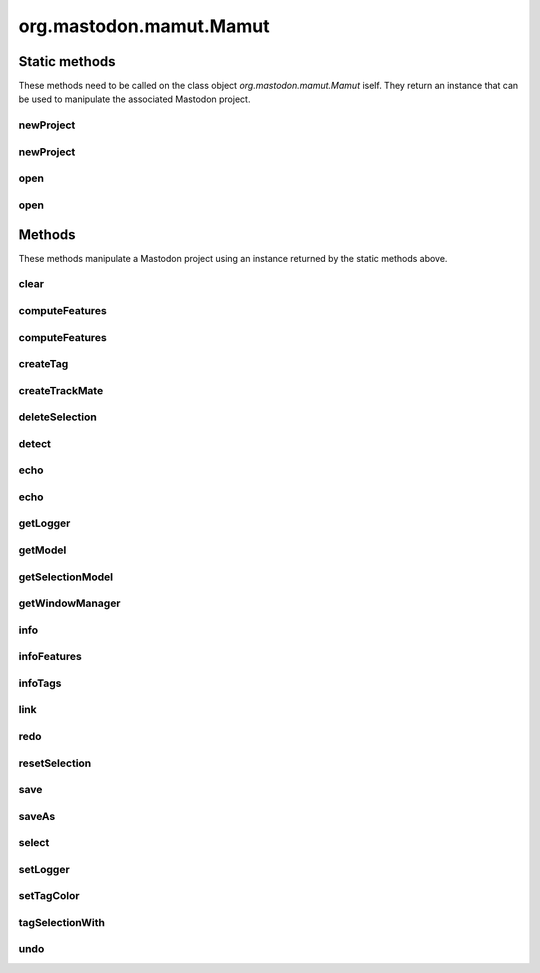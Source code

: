 .. java:import:: java.awt Color

.. java:import:: java.io File

.. java:import:: java.io IOException

.. java:import:: java.util ArrayList

.. java:import:: java.util Collection

.. java:import:: java.util Iterator

.. java:import:: java.util List

.. java:import:: java.util Map

.. java:import:: java.util Optional

.. java:import:: java.util Random

.. java:import:: java.util.concurrent.atomic AtomicInteger

.. java:import:: java.util.concurrent.locks ReentrantReadWriteLock

.. java:import:: org.mastodon.collection RefSet

.. java:import:: org.mastodon.feature Feature

.. java:import:: org.mastodon.feature FeatureModel

.. java:import:: org.mastodon.feature FeatureSpec

.. java:import:: org.mastodon.feature FeatureSpecsService

.. java:import:: org.mastodon.graph GraphIdBimap

.. java:import:: org.mastodon.graph.algorithm RootFinder

.. java:import:: org.mastodon.mamut.feature MamutFeatureComputer

.. java:import:: org.mastodon.mamut.feature MamutFeatureComputerService

.. java:import:: org.mastodon.mamut.model Link

.. java:import:: org.mastodon.mamut.model Model

.. java:import:: org.mastodon.mamut.model ModelGraph

.. java:import:: org.mastodon.mamut.model ModelUtils

.. java:import:: org.mastodon.mamut.model Spot

.. java:import:: org.mastodon.mamut.project MamutProject

.. java:import:: org.mastodon.mamut.project MamutProjectIO

.. java:import:: org.mastodon.mamut.selectioncreator SelectionParser

.. java:import:: org.mastodon.model SelectionModel

.. java:import:: org.mastodon.model.tag ObjTagMap

.. java:import:: org.mastodon.model.tag TagSetModel

.. java:import:: org.mastodon.model.tag TagSetStructure

.. java:import:: org.mastodon.model.tag TagSetStructure.Tag

.. java:import:: org.mastodon.model.tag TagSetStructure.TagSet

.. java:import:: org.mastodon.tracking.detection DetectionUtil

.. java:import:: org.mastodon.tracking.detection DetectorKeys

.. java:import:: org.mastodon.tracking.linking LinkerKeys

.. java:import:: org.mastodon.tracking.linking LinkingUtils

.. java:import:: org.mastodon.tracking.mamut.detection DoGDetectorMamut

.. java:import:: org.mastodon.tracking.mamut.linking SimpleSparseLAPLinkerMamut

.. java:import:: org.mastodon.tracking.mamut.trackmate Settings

.. java:import:: org.mastodon.tracking.mamut.trackmate TrackMate

.. java:import:: org.mastodon.views.bdv SharedBigDataViewerData

.. java:import:: org.scijava Context

.. java:import:: org.scijava.command CommandInfo

.. java:import:: org.scijava.command CommandService

.. java:import:: org.scijava.log AbstractLogService

.. java:import:: org.scijava.log LogLevel

.. java:import:: org.scijava.log LogMessage

.. java:import:: org.scijava.log Logger

.. java:import:: org.scijava.module ModuleItem

.. java:import:: loci.formats FormatException

.. java:import:: mpicbg.spim.data SpimDataException


org.mastodon.mamut.Mamut
========================

.. java:package:: org.mastodon.mamut
   :noindex:

.. java:type:: public class Mamut

   Main gateway for scripting Mastodon.

   This should be the entry point to create a new project or open an existing one via the \ :java:ref:`open(String)`\  and \ :java:ref:`newProject(String)`\  static methods. Once an instance is obtained this way, a Mastodon project can be manipulated with the instance methods.

   The gateways used in scripting are called Mamut and TrackMate. We chose these names to underly that this application offer functionalities that are similar to that of the MaMuT and TrackMate software, but improved. Nonetheless, all the code used is from Mastodon and allows only dealing with Mastodon projects.

   :author: Jean-Yves Tinevez

Static methods
--------------

These methods need to be called on the class object `org.mastodon.mamut.Mamut` iself.
They return an instance that can be used to manipulate the associated Mastodon project.

newProject
^^^^^^^^^^

.. java:method:: public static final Mamut newProject(String bdvFile, Context context) throws IOException, SpimDataException, FormatException
   :outertype: Mamut

   Creates a new Mastodon project analyzing the specified image data.

   :param bdvFile: a path to a BDV XML file. It matters not whether the image data is stored locally or remotely.
   :param context: an existing, non-\ ``null``\  \ :java:ref:`Context`\  instance to use to open the project.
   :throws IOException: when an error occurs trying to locate and open the file.
   :throws SpimDataException: when an error occurs trying to open the image data.
   :throws FormatException: when an error occurs with the image file format.
   :return: a new \ :java:ref:`Mamut`\  instance.

newProject
^^^^^^^^^^

.. java:method:: public static final Mamut newProject(String bdvFile) throws IOException, SpimDataException, FormatException
   :outertype: Mamut

   Creates a new Mastodon project analyzing the specified image data.

   A new \ :java:ref:`Context`\  is created along this call.

   :param bdvFile: a path to a BDV XML file. It matters not whether the image data is stored locally or remotely.
   :throws IOException: when an error occurs trying to locate and open the file.
   :throws SpimDataException: when an error occurs trying to open the image data.
   :throws FormatException: when an error occurs with the image file format.
   :return: a new \ :java:ref:`Mamut`\  instance.

open
^^^^

.. java:method:: public static final Mamut open(String mamutProject) throws IOException, SpimDataException, FormatException
   :outertype: Mamut

   Opens an existing Mastodon project and returns a \ :java:ref:`Mamut`\  instance that can manipulate it.

   A new \ :java:ref:`Context`\  is created along this call.

   :param mamutProject: the path to the Mastodon file.
   :throws IOException: when an error occurs trying to locate and open the file.
   :throws SpimDataException: when an error occurs trying to open the image data.
   :throws FormatException: when an error occurs with the image file format.
   :return: a new \ :java:ref:`Mamut`\  instance.

open
^^^^

.. java:method:: public static final Mamut open(String mamutProject, Context context) throws IOException, SpimDataException, FormatException
   :outertype: Mamut

   Opens an existing Mastodon project and returns a \ :java:ref:`Mamut`\  instance that can manipulate it.

   :param mamutProject: the path to the Mastodon file.
   :param context: an existing, non-\ ``null``\  \ :java:ref:`Context`\  instance to use to open the project.
   :throws IOException: when an error occurs trying to locate and open the file.
   :throws SpimDataException: when an error occurs trying to open the image data.
   :throws FormatException: when an error occurs with the image file format.
   :return: a new \ :java:ref:`Mamut`\  instance.


Methods
-------

These methods manipulate a Mastodon project using an instance returned by the static methods above.

clear
^^^^^

.. java:method:: public void clear()
   :outertype: Mamut

   Clears the content of the data model. Can be undone.

computeFeatures
^^^^^^^^^^^^^^^

.. java:method:: public void computeFeatures(String... featureKeys)
   :outertype: Mamut

   Computes the specified features.

   :param featureKeys: the names of the feature computer to use for computation. It matters not whether the feature is for spots, links, ...

computeFeatures
^^^^^^^^^^^^^^^

.. java:method:: public void computeFeatures(boolean forceComputeAll, String... featureKeys)
   :outertype: Mamut

   Computes the specified features, possible forcing recomputation for all data items, regardless of whether they are in sync or not.

   :param forceComputeAll: if \ ``true``\ , will force recomputation for all data items. If \ ``false``\ , feature values that are in sync won't be recomputed.
   :param featureKeys: the names of the feature computer to use for computation. It matters not whether the feature is for spots, links, ...

createTag
^^^^^^^^^

.. java:method:: public void createTag(String tagSetName, String... labels)
   :outertype: Mamut

   Creates a new tag-set and several tags for this tag-set.

   :param tagSetName: the tag-set name.
   :param labels: the list of labels to create in this tag-set.

createTrackMate
^^^^^^^^^^^^^^^

.. java:method:: public TrackMateProxy createTrackMate()
   :outertype: Mamut

   Creates and returns a new \ :java:ref:`TrackMateProxy`\  instance. This instance can then be used to configure tracking on the image analyzed in this current \ :java:ref:`Mamut`\  instance.

   It is perfectly possible to create and configure separately several \ :java:ref:`TrackMateProxy`\  instances. Tracking results will be combined depending on the instances configuration.

   :return: a new \ :java:ref:`TrackMateProxy`\  instance.

deleteSelection
^^^^^^^^^^^^^^^

.. java:method:: public void deleteSelection()
   :outertype: Mamut

   Deletes all the data items (spots and tracks) currently in the selection.

detect
^^^^^^

.. java:method:: public void detect(double radius, double threshold)
   :outertype: Mamut

   Performs detection of spots in the image data with the default detection algorithm (the DoG detector).

   :param radius: the radius of spots to detect, in the physical units of the image data.
   :param threshold: the threshold on quality of detection below which to reject detected spots.

echo
^^^^

.. java:method:: public void echo()
   :outertype: Mamut

   Prints the content of the data model as two tables as text in the logger output.

echo
^^^^

.. java:method:: public void echo(int nLines)
   :outertype: Mamut

   Prints the first N data items of the content of the data model as two tables as text in the logger output.

   :param nLines: the number of data items to print.

getLogger
^^^^^^^^^

.. java:method:: public Logger getLogger()
   :outertype: Mamut

   Returns the logger instance to use to send messages and errors.

   :return: the logger instance.

getModel
^^^^^^^^

.. java:method:: public Model getModel()
   :outertype: Mamut

   Returns the data model manipulated by this \ :java:ref:`Mamut`\  instance.

   :return: the data model.

getSelectionModel
^^^^^^^^^^^^^^^^^

.. java:method:: public SelectionModel<Spot, Link> getSelectionModel()
   :outertype: Mamut

   Returns the selection model manipulated by this \ :java:ref:`Mamut`\  instance.

   :return: the selection model.

getWindowManager
^^^^^^^^^^^^^^^^

.. java:method:: public WindowManager getWindowManager()
   :outertype: Mamut

   Returns the \ :java:ref:`WindowManager`\  gateway used to create views of the data used in this \ :java:ref:`Mamut`\  instance.

   :return: the \ :java:ref:`WindowManager`\  gateway.

info
^^^^

.. java:method:: public void info()
   :outertype: Mamut

   Prints a summary information to the logger output.

infoFeatures
^^^^^^^^^^^^

.. java:method:: public void infoFeatures()
   :outertype: Mamut

   Prints summary information on the feature computers known to Mastodon to the logger output.

infoTags
^^^^^^^^

.. java:method:: public void infoTags()
   :outertype: Mamut

   Prints summary information on the tag-sets and tags currently present in the current Mastodon project.

link
^^^^

.. java:method:: public void link(double maxLinkingDistance, int maxFrameGap)
   :outertype: Mamut

   Performs linking of existing spots using the default linking algorithm (the Simple LAP linker).

   :param maxLinkingDistance: the max linking distance (in physical unit) beyond which to forbid linking.
   :param maxFrameGap: the max difference in frames for bridging gaps (missed detections).

redo
^^^^

.. java:method:: public void redo()
   :outertype: Mamut

   Redo the last changes. Can be called several times.

resetSelection
^^^^^^^^^^^^^^

.. java:method:: public void resetSelection()
   :outertype: Mamut

   Clears the current selection.

save
^^^^

.. java:method:: public boolean save()
   :outertype: Mamut

   Saves the Mastodon project of this instance to a Mastodon file.

   This method will return an error if a Mastodon file for the project has not been specified a first time with the \ :java:ref:`saveAs(String)`\  method.

   :return: \ ``true``\  if saving happened without errors. Otherwise an error message is sent to the \ :java:ref:`Logger`\  instance.

saveAs
^^^^^^

.. java:method:: public boolean saveAs(String mastodonFile)
   :outertype: Mamut

   Saves the Mastodon project of this instance to a new Mastodon file (it is recommended to use the \ ``.mastodon``\  file extension).

   The file specified will be reused for every following call to the \ :java:ref:`save()`\  method.

   :param mastodonFile: a path to a writable file.
   :return: \ ``true``\  if saving happened without errors. Otherwise an error message is sent to the \ :java:ref:`Logger`\  instance.

select
^^^^^^

.. java:method:: public void select(String expression)
   :outertype: Mamut

   Sets the current selection from a selection creator expression.

   Such an expression can be:

   .. code-block:: python

      mamut.select( "vertexFeature( 'Track N spots' ) < 10" )

   An error message is sent to the logger is there is a problem with the evaluation of the expression.

   :param expression: a selection creator expression.

setLogger
^^^^^^^^^

.. java:method:: public void setLogger(Logger logger)
   :outertype: Mamut

   Sets the logger instance to use to send messages and errors.

   :param logger: a logger instance.

setTagColor
^^^^^^^^^^^

.. java:method:: public void setTagColor(String tagSetName, String label, int R, int G, int B)
   :outertype: Mamut

   Sets the color associated with a tag in a tag-set. The color is specified as a RGB triplet from 0 to 255.

   :param tagSetName: the name of the tag-set containing the target tag.
   :param label: the tag to modify the color of.
   :param R: the red value of the RGB triplet.
   :param G: the green value of the RGB triplet.
   :param B: the blue value of the RGB triplet.

tagSelectionWith
^^^^^^^^^^^^^^^^

.. java:method:: public void tagSelectionWith(String tagSetName, String label)
   :outertype: Mamut

   Assigns the specified tag to the data items currently in the selection.

   :param tagSetName: the name of the tag-set to use.
   :param label: the name of the tag in the tag-set to use.

undo
^^^^

.. java:method:: public void undo()
   :outertype: Mamut

   Undo the last changes. Can be called several times.

